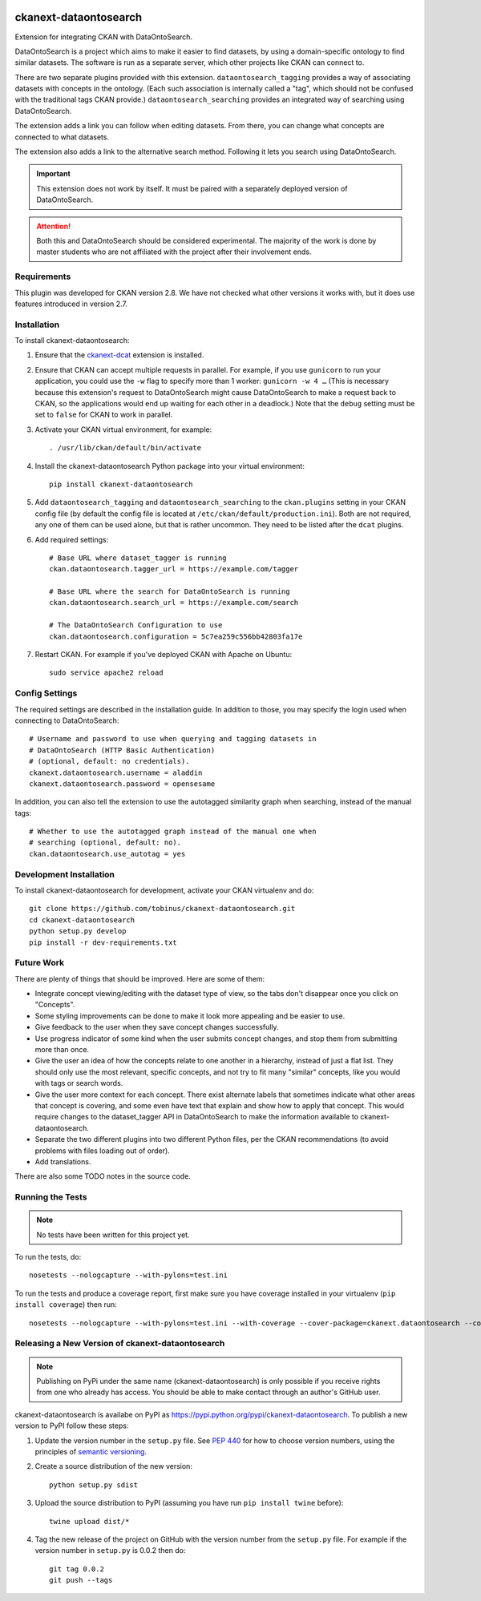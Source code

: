 .. You should enable this project on travis-ci.org and coveralls.io to make
   these badges work. The necessary Travis and Coverage config files have been
   generated for you.

.. image:: http://unmaintained.tech/badge.svg
    :target: http://unmaintained.tech/
    :alt: No Maintenance Intended

.. image:: https://pypip.in/version/ckanext-dataontosearch/badge.svg
    :target: https://pypi.python.org/pypi/ckanext-dataontosearch/
    :alt: Latest Version

.. image:: https://pypip.in/py_versions/ckanext-dataontosearch/badge.svg
    :target: https://pypi.python.org/pypi/ckanext-dataontosearch/
    :alt: Supported Python versions

.. image:: https://pypip.in/status/ckanext-dataontosearch/badge.svg
    :target: https://pypi.python.org/pypi/ckanext-dataontosearch/
    :alt: Development Status

.. image:: https://pypip.in/license/ckanext-dataontosearch/badge.svg
    :target: https://pypi.python.org/pypi/ckanext-dataontosearch/
    :alt: License

======================
ckanext-dataontosearch
======================

Extension for integrating CKAN with DataOntoSearch.

DataOntoSearch is a project which aims to make it easier to find datasets, by using a domain-specific ontology to find similar datasets. The software is run as a separate server, which other projects like CKAN can connect to.

There are two separate plugins provided with this extension. ``dataontosearch_tagging`` provides a way of associating datasets with concepts in the ontology. (Each such association is internally called a "tag", which should not be confused with the traditional tags CKAN provide.) ``dataontosearch_searching`` provides an integrated way of searching using DataOntoSearch.

The extension adds a link you can follow when editing datasets. From there, you can change what concepts are connected to what datasets.

The extension also adds a link to the alternative search method. Following it lets you search using DataOntoSearch.

.. IMPORTANT::
   This extension does not work by itself. It must be paired with a separately
   deployed version of DataOntoSearch.

.. ATTENTION::
   Both this and DataOntoSearch should be considered experimental. The majority
   of the work is done by master students who are not affiliated with the
   project after their involvement ends.


------------
Requirements
------------

This plugin was developed for CKAN version 2.8. We have not checked what other versions it works with, but it does use features introduced in version 2.7.


------------
Installation
------------

.. Add any additional install steps to the list below.
   For example installing any non-Python dependencies or adding any required
   config settings.

To install ckanext-dataontosearch:

1. Ensure that the ckanext-dcat_ extension is installed.

.. _ckanext-dcat: https://github.com/ckan/ckanext-dcat

2. Ensure that CKAN can accept multiple requests in parallel. For example, if
   you use ``gunicorn`` to run your application, you could use the ``-w`` flag
   to specify more than 1 worker: ``gunicorn -w 4 …`` (This is necessary
   because this extension's request to DataOntoSearch might cause
   DataOntoSearch to make a request back to CKAN, so the applications would end
   up waiting for each other in a deadlock.) Note that the ``debug`` setting
   must be set to ``false`` for CKAN to work in parallel.

3. Activate your CKAN virtual environment, for example::

     . /usr/lib/ckan/default/bin/activate

4. Install the ckanext-dataontosearch Python package into your virtual environment::

     pip install ckanext-dataontosearch

5. Add ``dataontosearch_tagging`` and ``dataontosearch_searching`` to the ``ckan.plugins`` setting in your CKAN
   config file (by default the config file is located at
   ``/etc/ckan/default/production.ini``). Both are not required, any one of them can be used alone, but that is rather uncommon. They need to be listed after the ``dcat`` plugins.

6. Add required settings::

     # Base URL where dataset_tagger is running
     ckan.dataontosearch.tagger_url = https://example.com/tagger

     # Base URL where the search for DataOntoSearch is running
     ckan.dataontosearch.search_url = https://example.com/search

     # The DataOntoSearch Configuration to use
     ckan.dataontosearch.configuration = 5c7ea259c556bb42803fa17e

7. Restart CKAN. For example if you've deployed CKAN with Apache on Ubuntu::

     sudo service apache2 reload


---------------
Config Settings
---------------

The required settings are described in the installation guide. In addition to those, you may specify the login used when connecting to DataOntoSearch::

    # Username and password to use when querying and tagging datasets in
    # DataOntoSearch (HTTP Basic Authentication)
    # (optional, default: no credentials).
    ckanext.dataontosearch.username = aladdin
    ckanext.dataontosearch.password = opensesame


In addition, you can also tell the extension to use the autotagged similarity graph when searching, instead of the manual tags::

    # Whether to use the autotagged graph instead of the manual one when
    # searching (optional, default: no).
    ckan.dataontosearch.use_autotag = yes


------------------------
Development Installation
------------------------

To install ckanext-dataontosearch for development, activate your CKAN virtualenv and
do::

    git clone https://github.com/tobinus/ckanext-dataontosearch.git
    cd ckanext-dataontosearch
    python setup.py develop
    pip install -r dev-requirements.txt


-----------
Future Work
-----------

There are plenty of things that should be improved. Here are some of them:

- Integrate concept viewing/editing with the dataset type of view, so the tabs
  don't disappear once you click on "Concepts".
- Some styling improvements can be done to make it look more appealing and be
  easier to use.
- Give feedback to the user when they save concept changes successfully.
- Use progress indicator of some kind when the user submits concept changes, and
  stop them from submitting more than once.
- Give the user an idea of how the concepts relate to one another in a hierarchy,
  instead of just a flat list. They should only use the most relevant, specific
  concepts, and not try to fit many "similar" concepts, like you would with tags
  or search words.
- Give the user more context for each concept. There exist alternate labels that
  sometimes indicate what other areas that concept is covering, and some even
  have text that explain and show how to apply that concept. This would require
  changes to the dataset_tagger API in DataOntoSearch to make the information
  available to ckanext-dataontosearch.
- Separate the two different plugins into two different Python files, per the
  CKAN recommendations (to avoid problems with files loading out of order).
- Add translations.

There are also some TODO notes in the source code.


-----------------
Running the Tests
-----------------

.. NOTE::
   No tests have been written for this project yet.

To run the tests, do::

    nosetests --nologcapture --with-pylons=test.ini

To run the tests and produce a coverage report, first make sure you have
coverage installed in your virtualenv (``pip install coverage``) then run::

    nosetests --nologcapture --with-pylons=test.ini --with-coverage --cover-package=ckanext.dataontosearch --cover-inclusive --cover-erase --cover-tests


-------------------------------------------------
Releasing a New Version of ckanext-dataontosearch
-------------------------------------------------

.. NOTE::
   Publishing on PyPi under the same name (ckanext-dataontosearch) is only
   possible if you receive rights from one who already has access. You should be
   able to make contact through an author's GitHub user.

ckanext-dataontosearch is availabe on PyPI as https://pypi.python.org/pypi/ckanext-dataontosearch.
To publish a new version to PyPI follow these steps:

1. Update the version number in the ``setup.py`` file.
   See `PEP 440 <http://legacy.python.org/dev/peps/pep-0440/#public-version-identifiers>`_
   for how to choose version numbers, using the principles of `semantic versioning <https://semver.org/>`_.

2. Create a source distribution of the new version::

     python setup.py sdist

3. Upload the source distribution to PyPI (assuming you have run ``pip install twine`` before)::

     twine upload dist/*

4. Tag the new release of the project on GitHub with the version number from
   the ``setup.py`` file. For example if the version number in ``setup.py`` is
   0.0.2 then do::

       git tag 0.0.2
       git push --tags
